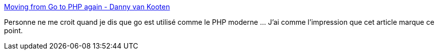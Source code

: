 :jbake-type: post
:jbake-status: published
:jbake-title: Moving from Go to PHP again - Danny van Kooten
:jbake-tags: programming,langage,php,go,migration,_mois_févr.,_année_2019
:jbake-date: 2019-02-08
:jbake-depth: ../
:jbake-uri: shaarli/1549633666000.adoc
:jbake-source: https://nicolas-delsaux.hd.free.fr/Shaarli?searchterm=https%3A%2F%2Fdannyvankooten.com%2Ffrom-go-back-to-php-again%2F&searchtags=programming+langage+php+go+migration+_mois_f%C3%A9vr.+_ann%C3%A9e_2019
:jbake-style: shaarli

https://dannyvankooten.com/from-go-back-to-php-again/[Moving from Go to PHP again - Danny van Kooten]

Personne ne me croit quand je dis que go est utilisé comme le PHP moderne ... J'ai comme l'impression que cet article marque ce point.
